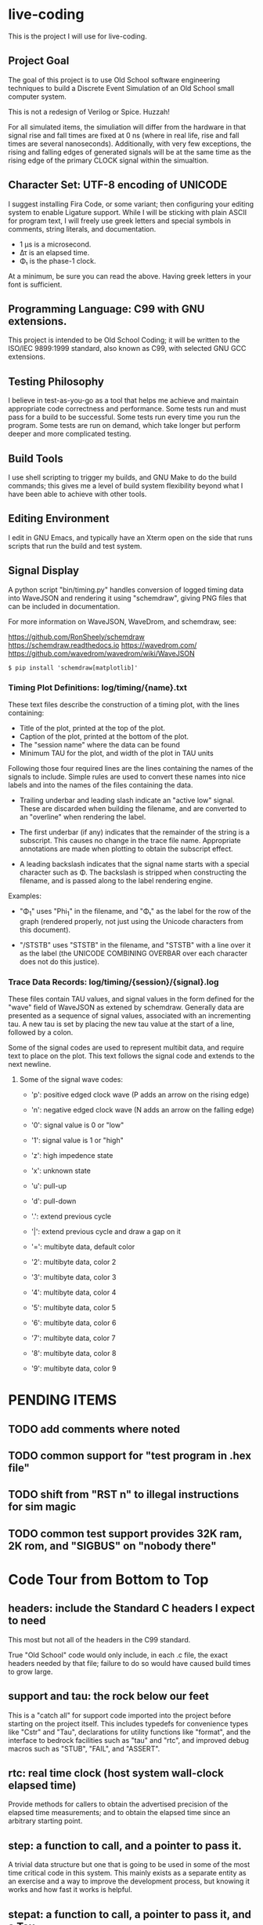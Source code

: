 * live-coding

This is the project I will use for live-coding.

** Project Goal

The goal of this project is to use Old School software engineering
techniques to build a Discrete Event Simulation of an Old School small
computer system.

This is not a redesign of Verilog or Spice. Huzzah!

For all simulated items, the simuliation will differ from the hardware
in that signal rise and fall times are fixed at 0 ns (where in real
life, rise and fall times are several nanoseconds). Additionally, with
very few exceptions, the rising and falling edges of generated signals
will be at the same time as the rising edge of the primary CLOCK
signal within the simualtion.

** Character Set: UTF-8 encoding of UNICODE

I suggest installing Fira Code, or some variant; then configuring your
editing system to enable Ligature support. While I will be sticking
with plain ASCII for program text, I will freely use greek letters and
special symbols in comments, string literals, and documentation.

- 1 μs is a microsecond.
- Δτ is an elapsed time.
- Φ₁ is the phase-1 clock.

At a minimum, be sure you can read the above. Having greek letters in
your font is sufficient.

** Programming Language: C99 with GNU extensions.

This project is intended to be Old School Coding; it will be
written to the ISO/IEC 9899:1999 standard, also known as C99, with
selected GNU GCC extensions.

** Testing Philosophy

I believe in test-as-you-go as a tool that helps me achieve and
maintain appropriate code correctness and performance. Some tests run
and must pass for a build to be successful. Some tests run every time
you run the program. Some tests are run on demand, which take longer
but perform deeper and more complicated testing.

** Build Tools

I use shell scripting to trigger my builds, and GNU Make to do the
build commands; this gives me a level of build system flexibility
beyond what I have been able to achieve with other tools.

** Editing Environment

I edit in GNU Emacs, and typically have an Xterm open on the side that
runs scripts that run the build and test system.

** Signal Display

A python script "bin/timing.py" handles conversion of logged timing
data into WaveJSON and rendering it using "schemdraw", giving PNG
files that can be included in documentation.

For more information on WaveJSON, WaveDrom, and schemdraw, see:

[[https://github.com/RonSheely/schemdraw]]
[[https://schemdraw.readthedocs.io]]
[[https://wavedrom.com/]]
[[https://github.com/wavedrom/wavedrom/wiki/WaveJSON]]

#+begin_src text
  $ pip install 'schemdraw[matplotlib]'
#+end_src

*** Timing Plot Definitions: log/timing/{name}.txt

These text files describe the construction of a timing plot, with
the lines containing:

- Title of the plot, printed at the top of the plot.
- Caption of the plot, printed at the bottom of the plot.
- The "session name" where the data can be found
- Minimum TAU for the plot, and width of the plot in TAU units

Following those four required lines are the lines containing the names
of the signals to include. Simple rules are used to convert these
names into nice labels and into the names of the files containing the
data.

- Trailing underbar and leading slash indicate an "active low" signal.
  These are discarded when building the filename, and are converted to
  an "overline" when rendering the label.

- The first underbar (if any) indicates that the remainder of the
  string is a subscript. This causes no change in the trace file name.
  Appropriate annotations are made when plotting to obtain the
  subscript effect.

- A leading backslash indicates that the signal name starts with a
  special character such as Φ. The backslash is stripped when
  constructing the filename, and is passed along to the label
  rendering engine.

Examples:

- "\Phi_1" uses "Phi_1" in the filename, and "Φ₁" as the label for the
  row of the graph (rendered properly, not just using the Unicode
  characters from this document).

- "/STSTB" uses "STSTB" in the filename, and "STSTB" with a line over
  it as the label (the UNICODE COMBINING OVERBAR over each character
  does not do this justice).

*** Trace Data Records: log/timing/{session}/{signal}.log

These files contain TAU values, and signal values in the form defined
for the "wave" field of WaveJSON as extened by schemdraw. Generally
data are presented as a sequence of signal values, associated with
an incrementing tau. A new tau is set by placing the new tau value
at the start of a line, followed by a colon.

Some of the signal codes are used to represent multibit data, and
require text to place on the plot. This text follows the signal
code and extends to the next newline.

**** Some of the signal wave codes:

- 'p': positive edged clock wave (P adds an arrow on the rising edge)
- 'n': negative edged clock wave (N adds an arrow on the falling edge)
- '0': signal value is 0 or "low"
- '1': signal value is 1 or "high"

- 'z': high impedence state
- 'x': unknown state
- 'u': pull-up
- 'd': pull-down
- '.': extend previous cycle
- '|': extend previous cycle and draw a gap on it

- '=': multibyte data, default color
- '2': multibyte data, color 2
- '3': multibyte data, color 3
- '4': multibyte data, color 4
- '5': multibyte data, color 5
- '6': multibyte data, color 6
- '7': multibyte data, color 7
- '8': multibyte data, color 8
- '9': multibyte data, color 9

* PENDING ITEMS
** TODO add comments where noted
** TODO common support for "test program in .hex file"
** TODO shift from "RST n" to illegal instructions for sim magic
** TODO common test support provides 32K ram, 2K rom, and "SIGBUS" on "nobody there"
* Code Tour from Bottom to Top

** headers: include the Standard C headers I expect to need

This most but not all of the headers in the C99 standard.

True "Old School" code would only include, in each .c file,
the exact headers needed by that file; failure to do so would
have caused build times to grow large.

** support and tau: the rock below our feet

This is a "catch all" for support code imported into the project
before starting on the project itself. This includes typedefs for
convenience types like "Cstr" and "Tau", declarations for utility
functions like "format", and the interface to bedrock facilities such
as "tau" and "rtc", and improved debug macros such as "STUB", "FAIL",
and "ASSERT".

** rtc: real time clock (host system wall-clock elapsed time)

Provide methods for callers to obtain the advertised precision
of the elapsed time measurements; and to obtain the elapsed time
since an arbitrary starting point.

** step: a function to call, and a pointer to pass it.

A trivial data structure but one that is going to be used in some of
the most time critical code in this system. This mainly exists as a
separate entity as an exercise and a way to improve the development
process, but knowing it works and how fast it works is helpful.

** stepat: a function to call, a pointer to pass it, and a Tau.

This is also nearly trivial, and nearly identical to step; it adds a
field indicating what the simulation TAU should be when the function
is called. The method that activates the stepat is similar to the
method in step, with the addition that it sets TAU before calling
the target function.

** subs: a place for things to do

This structure accumulates steps to be called, and allows a caller to
trigger all of those steps. Subscribers should be added during
initialization of each significant facility using subs.

** fifo: a place for things to do next

This facility allows a caller to append an entry to a list of things
to do; to run the next entry on the list; and to run entries from
the list until it is empty. Entries are called in the order they were
added to the list.

** sched: a place for things to do in order

This facility allows a caller to schedule a call to be made at a
specific simulation time; to run an item from the schedule; and to run
items from the schedule until it is empty. Entries are activated in
ascending TAU order. If two entries have the same TAU value, it is
UNDEFINED which will be activated first.

** edge: a signal with callbacks for rising and falling edges

This facility tracks the value of a signal in the simulated system,
and triggers callbacks on rising and falling edges. It has built-in
protection against infinite recursion (where the value of the edge is
changed during a callback), and detection of some hazards.

Each edge is "owned" either by a single simulation module, or by the
simulation environment as a whole. The full formal name of an edge is
the name of the module that owns it, combined with the name given to
that signal in the reference sheet for the simulated item; the two
parts are separated by a colon.

Modules are often "owned" by other modules; their names follow the
same conventions, with the name of the owning module, a colon, and the
name that the owning module uses for the owned module.

Greek characters in signal names will be used in the name string of
the edge as-is, but must be written out when the symbol name occurs as
a C identifier. Similarly, signals that are active-low are represented
on diagrams with a line above their name. The C identifier is the name
with a single underscore appended; add a "/" to the start to construct
the display name.

** addr: a signal bus with callbacks for changes in state.

This facility tracks the value of an address bus in the simulated
system, and triggers callbacks on change in state. It has built-in
protection against infinite recursion (where the value of the addr
is changed during a callback), and detection of some hazards.

The state of the bus includes an implicit "Z" (high impedence)
state where a transition to "Z" can be followed by a valid value
within the same TAU.

This facility exists to support display and validation of the
timing of signals. Callbacks on bus valid and bus "Z" can be used
to record transitions into a trace, but should not be used to drive
simulation logic.

** data: a signal bus with callbacks for changes in state.

This facility tracks the value of an dataess bus in the simulated
system, and triggers callbacks on change in state. It has built-in
protection against infinite recursion (where the value of the data
is changed during a callback), and detection of some hazards.

The state of the bus includes an implicit "Z" (high impedence)
state where a transition to "Z" can be followed by a valid value
within the same TAU.

This facility exists to support display and validation of the
timing of signals. Callbacks on bus valid and bus "Z" can be used
to record transitions into a trace, but should not be used to drive
simulation logic.

** clock: provide an Edge that oscillates

This facility provides an Edge, a function that cause it to oscillate
between high and low, and functions that relate cycles of this CLOCK
to the simulation time.

** timing: check simulated signal timing

This facility verifies that the elapsed time from a start call to a
final call is within a specified range. The duration of the interval
is checked when the end of an interval is noted, and the start of the
interval is present. The timing checker will terminate the run if it
sees an interval with a bad duration.

A summary can be printed for each checker, and a final check can be
made that the range of values, converted to nanoseconds, is within the
originally requested range, as the runtime checks are done in terms of
TAU counts with limits computed from the requested durations.

** hex: parse the content of a hex file

Intel HEX format files provide a way, using somewhat readable plain
text, to store and transfer blobs of binary data. Each line defines a
small amount of data, explicitly giving its address, with a checksum
to protect against transmission errors.

** main: program entry point

- Runs POST methods.
- On request, runs BIST methods.
- On request, runs BENCH methods.
  
* Simulated Systems

** A hypothetical 8080 based microcomputer

This is the first simulation being considered, and will be a rough
collection of components described in:

    Intel 8080 Microcomputer Systems User's Manual
    September 1975

This document is available from several source on the Internet;
On 14 Sep 2023 I fetched this 43049640-byte document from:

    http://bitsavers.trailing-edge.com/components/intel/MCS80/98-153B_Intel_8080_Microcomputer_Systems_Users_Manual_197509.pdf

I also have in my archives a 42838473-byte version with the same content,
but I did not record where it came from; while the size differs, it has the
same hand-written annotation.

*** i8224: Clock Generator and Driver for 8080A CPU

This module expects to see rising edges on its OSC input. Based on
these edges, it constructs a two-phase clock; it synchronizes RESET
and READY to a specific phase of the clock; and generates /STSTB, when
SYNC is active, with appropriate timing.

*** i8228: System Controller and Bus Driver 8080A CPU

This module expects to see a status strobe, during which time
the Data bus contains status bits. Based the latched value of
those status bits, the control signals are asserted at the
correct time (when enabled).

Timing is similar to the 8228 (but quantized).

*** decoder: efficient enables for mem pages and i/o ports

This module monitors the control bus and the address bus,
triggering edges registered for each page of memory and
each I/O port, separately for read and write, to avoid the
performance issues around having every memory and device
monitoring DBIN and/or /WR.

*** rom8316: 2 KiB read-only memory for 8080-like microcomputer system

This module is read-only memory that looks like an 8316 with a trivial
bit of external logic, because we want to drive it with a single
"read" signal and a single "write" signal, rather than the particular
selection of control signals used by the real 8316.

*** ram8107x8x4: 16 KiB memory for 8080-like microcomputer system

This module is a read-write memory that looks like four rows of eight
sets of 8107 memory chips and whatever external logic is needed to
mate it with our decoder above.

This not only includes assumed logic to drive that array of chips from
inbound "read" and "write" signals, but since the 8107 is a dynamic
memory that needs "refresh" the logic not explicitly represented
also includes whatever is needed to do memory refresh.

*** i8080: Single Chip 8-bit Central Processing Unit

This module is a collection of smaller functional unit that together
comprise a complete CPU. Implementation divides the functionality not
along the lines between functional units, but instead along the lines
between the different kinds of behaviors generated.

**** i8080_reset:

This module handles capture of control of the CPU when the RESET
signal is asserted, and returning control to the normal execution
logic (with PC set to 0x0000) when RESET is released.

**** i8080_fetch:

This module provides the normal logic that runs during "M1" cycles,
which includes the first few T-states:

- Publish the FETCH status and the PC
- initiate a read, and increment the program counter
- insert WAIT states until READY is set
- transfer the received opcode into IR
- deliver control of T4 based on the opcode (uses cpu->m1t4[IR])

**** i8080_2bops:

This module provides the logic for fetching additional bytes from
the instruction stream: the "state_2bops" state function published
in the CPU structure, when run during falling PHI2, will take the CPU
into a new machine cycle similar to a "Fetch":

- Publish the FETCH status and the PC
- initiate a read, and increment the program counter
- insert WAIT states until READY is set
- next instruction is on the data bus, and is not latched into the CPU yet.
- deliver control of T3 based on the opcode (uses cpu->m1t3[IR])

**** i8080_mvi:

This module provides the T-state control logic for the MVI instructions
that copy the next byte of data from the instruction stream into one of
the seven 8-bit registers.

These instructions use 2bops (above) in their M1T4 cycle, then select one
of seven implementations for the M2T3 cycle.

This module does not (yet) allow M as the destination.

**** i8080_mov:

This module does not (yet) allow M as source or destination.

**** i8080_alu:

**** i8080_incdec:

**** i8080_misc:

**** i8080_eidihlt:
